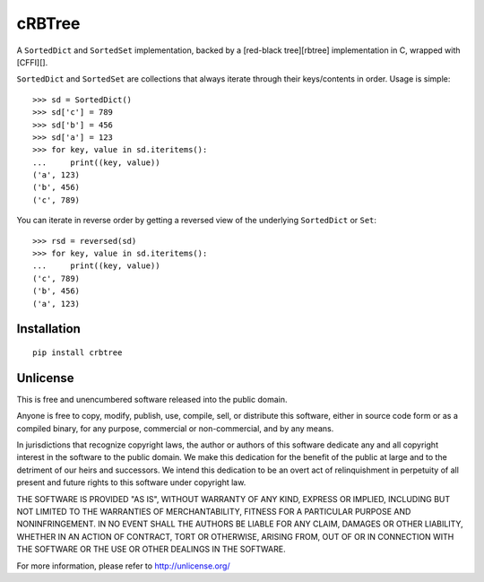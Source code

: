 cRBTree
=======

A ``SortedDict`` and ``SortedSet`` implementation, backed by a
[red-black tree][rbtree] implementation in C, wrapped with [CFFI][].

``SortedDict`` and ``SortedSet`` are collections that always iterate
through their keys/contents in order. Usage is simple:

::

    >>> sd = SortedDict()
    >>> sd['c'] = 789
    >>> sd['b'] = 456
    >>> sd['a'] = 123
    >>> for key, value in sd.iteritems():
    ...     print((key, value))
    ('a', 123)
    ('b', 456)
    ('c', 789)

You can iterate in reverse order by getting a reversed view of the
underlying ``SortedDict`` or ``Set``:

::

    >>> rsd = reversed(sd)
    >>> for key, value in sd.iteritems():
    ...     print((key, value))
    ('c', 789)
    ('b', 456)
    ('a', 123)

Installation
------------

::

    pip install crbtree

Unlicense
---------

This is free and unencumbered software released into the public domain.

Anyone is free to copy, modify, publish, use, compile, sell, or
distribute this software, either in source code form or as a compiled
binary, for any purpose, commercial or non-commercial, and by any means.

In jurisdictions that recognize copyright laws, the author or authors of
this software dedicate any and all copyright interest in the software to
the public domain. We make this dedication for the benefit of the public
at large and to the detriment of our heirs and successors. We intend
this dedication to be an overt act of relinquishment in perpetuity of
all present and future rights to this software under copyright law.

THE SOFTWARE IS PROVIDED "AS IS", WITHOUT WARRANTY OF ANY KIND, EXPRESS
OR IMPLIED, INCLUDING BUT NOT LIMITED TO THE WARRANTIES OF
MERCHANTABILITY, FITNESS FOR A PARTICULAR PURPOSE AND NONINFRINGEMENT.
IN NO EVENT SHALL THE AUTHORS BE LIABLE FOR ANY CLAIM, DAMAGES OR OTHER
LIABILITY, WHETHER IN AN ACTION OF CONTRACT, TORT OR OTHERWISE, ARISING
FROM, OUT OF OR IN CONNECTION WITH THE SOFTWARE OR THE USE OR OTHER
DEALINGS IN THE SOFTWARE.

For more information, please refer to http://unlicense.org/
